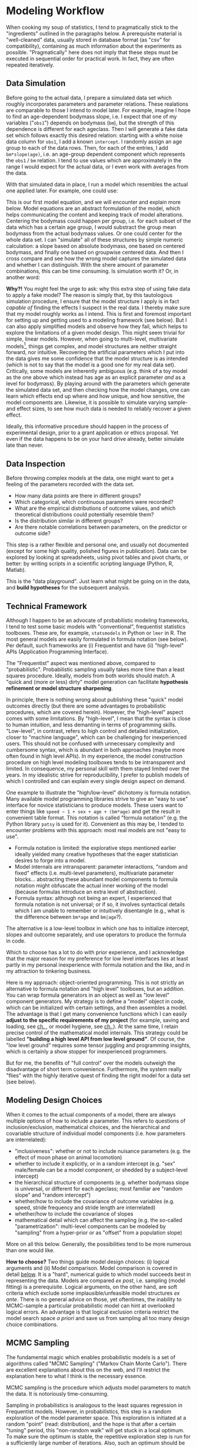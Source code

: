 * Modeling Workflow
:PROPERTIES:
:CUSTOM_ID: intro:workflow
:END:
When cooking my soup of statistics, I tend to pragmatically stick to the "ingredients" outlined in the paragraphs below.
A prerequisite material is "well-cleaned" data, usually stored in database format (as "csv" for compatibility), containing as much information about the experiments as possible.
"Pragmatically" here does not imply that these steps must be executed in sequential order for practical work.
In fact, they are often repeated iteratively.


** Data Simulation
Before going to the actual data, I prepare a simulated data set which roughly incorporates parameters and parameter relations.
These realations are comparable to those I intend to model later.
For example, imagine I hope to find an age-dependent bodymass slope, i.e. I expect that one of my variables ("=obs1=") depends on bodymass (=bm=), but the strength of this dependence is different for each ageclass.
Then I will generate a fake data set which follows exactly this desired relation: starting with a white noise data column for =obs1=, I add a known =intercept=.
I randomly assign an age group to each of the data rows.
Then, for each of the entries, I add =bm*slope(age)=, i.e. an age-group dependent component which represents the =obs1= / =bm= relation.
I tend to use values which are approximately in the range I would expect for the actual data, or I even work with averages from the data.

With that simulated data in place, I run a model which resembles the actual one applied later.
For example, one could use:
\begin{equation} obs_{1} \sim intercept + slope_{bm\mid age} \cdot bm_{centered} \label{eq:exampleformula} \end{equation}

This is our first model equation, and we will encounter and explain more below.
Model equations are an abstract formulation of the model, which helps communicating the content and keeping track of model alterations.
Centering the bodymass could happen per group, i.e. for each subset of the data which has a certain age group, I would substract the group mean bodymass from the actual bodymass values.
Or one could center for the whole data set.
I can "simulate" all of these structures by simple numeric calculation: a slope based on absolute bodymass, one based on centered bodymass, and finally one based on groupwise centered data.
And then I cross compare and see how the wrong model captures the simulated data and whether I can distinguish.
With the shere amount of parameter combinations, this can be time consuming.
Is simulation worth it? Or, in another word:

*Why?!* You might feel the urge to ask: why this extra step of using fake data to apply a fake model?
The reason is simply that, by this tautologous simulation procedure, I ensure that the model structure I apply is in fact /capable of/ finding the effects I suspect in the real data.
I thereby make sure that my model roughly works as I intend.
This is first and foremost important for setting up and getting used to a modeling framework (see below).
But I can also apply simplified models and observe how they fail, which helps to explore the limitations of a given model design.
This might seem trivial for simple, linear models.
However, when going to multi-level, multivariate models\footnote{If you are unfamiliar with the terms "multi-level" or "multivariate", I would like to ask some patience: they will get clearer below, and in fact you might already have encountered them under alternative names.}, things get complex, and model structures are neither straight forward, nor intuitive.
Recovering the artificial parameters which I put into the data gives me some confidence that the model structure is as intended (which is not to say that the model is a good one for my real data set).
Critically, some models are inherently ambiguous (e.g. think of a toy model as the one above which instead has age as an explicit parameter /and/ as a level for bodymass).
By playing around with the parameters which generate the simulated data set, and then checking how the model changes, one can learn which effects end up where and how unique, and how sensitive, the model components are.
Likewise, it is possible to simulate varying sample- and effect sizes, to see how much data is needed to reliably recover a given effect.

Ideally, this informative procedure should happen in the process of experimental design, prior to a grant application or ethics proposal.
Yet even if the data happens to be on your hard drive already, better simulate late than never.


** Data Inspection
Before throwing complex models at the data, one might want to get a feeling of the parameters recorded with the data set.
+ How many data points are there in different groups?
+ Which categorical, which continuous parameters were recorded?
+ What are the empirical distributions of outcome values, and which theoretical distributions could potentially resemble them?
+ Is the distribution similar in different groups?
+ Are there notable correlations between parameters, on the predictor or outcome side?

This step is a rather flexible and personal one, and usually not documented (except for some high quality, polished figures in publication).
Data can be explored by looking at spreadsheets, using pivot tables and pivot charts, or better: by writing scripts in a scientific scripting language (Python, R, Matlab).

This is the "data playground".
Just learn what might be going on in the data, and *build hypotheses* for the subsequent analysis.


** Technical Framework
:PROPERTIES:
:CUSTOM_ID: workflow:framework
:END:
Although I happen to be an advocate of probabilistic modeling frameworks, I tend to test some basic models with "conventional", frequentist statistics toolboxes.
These are, for example, =statsmodels= in Python or =lmer= in R.
The most general models are easily formulated in formula notation (see below).
Per default, such frameworks are (i) Frequentist and have (ii) "high-level" APIs (Application Programming Interface).

The "Frequentist" aspect was mentioned above, compared to "probabilistic".
Probabilistic sampling usually takes more time than a least squares procedure.
Ideally, models from both worlds should match.
A "quick and (more or less) dirty" model generation can facilitate *hypothesis refinement or model structure sharpening*.

In principle, there is nothing wrong about publishing these "quick" model outcomes directly (but there are some advantages to probabilistic procedures, which are covered herein).
However, the "high-level" aspect comes with some limitations.
By "high-level", I mean that the syntax is close to human intuition, and less demanting in terms of programming skills.
"Low-level", in contrast, refers to high control and detailed initialization, closer to "machine language", which can be challenging for inexperienced users.
This should not be confused with unnecessary complexity and cumbersome syntax, which is abundant in both approaches (maybe more often found in high level APIs).
In my experience, the model construction procedure on high level modeling toolboxes tends to be intransparent and limited.
In consequence, my personal skill with them stayed limited over the years.
In my idealistic strive for reproducibility, I prefer to publish models of which I controlled and can explain every single design aspect on demand.

One example to illustrate the "high/low-level" dichotomy is formula notation.
Many available model programming libraries strive to give an "easy to use" interface for novice statisticians to produce models.
These users want to enter things like =speed ~ 1 + sex + age + (bm*age)= and get the result in convenient table format.
This notation is called "formula notation" (e.g. the Python library =patsy= is used for it).
Convenient as this may be, I tended to encounter problems with this approach: most real models are not "easy to use".
+ Formula notation is limited: the explorative steps mentioned earlier ideally yielded many creative hypotheses that the eager statistician desires to forge into a model.
+ Model internals are intransparent: parameter interactions, "random and fixed" effects (i.e. multi-level parameters), multivariate parameter blocks... abstracting these abundant model components to formula notation might obfuscate the actual inner working of the model (because formulas introduce an extra level of abstraction).
+ Formula syntax: although not being an expert, I experienced that formula notation is not universal; or if so, it involves syntactical details which I am unable to remember or intuitively disentangle (e.g., what is the difference between =bm*age= and =bm|age=?).
The alternative is a low-level toolbox in which one has to initialize intercept, slopes and outcome separately, and use operators to produce the formula in code.

Which to choose has a lot to do with prior experience, and I acknowledge that the major reason for my preference for low level interfaces lies at least partly in my personal inexperience with formula notation and the like, and in my attraction to tinkering business.


Here is my approach: object-oriented programming.
This is not strictly an alternative to formula notation and "high level" toolboxes, but an addition.
You can wrap formula generators in an object as well as "low level" component generators.
My strategy is to define a "model" object in code, which can be initialized with certain settings, and then assembles a model.
The advantage is that I get many convenience functions which I can easily *adjust to the specific requirements of my project* (for example, saving and loading, see [[#workflow:deserialization][ch. \ref{workflow:deserialization}]], or model hygiene, see [[#workflow:hygiene][ch. \ref{workflow:hygiene}]]).
At the same time, I retain precise control of the mathematical model internals.
This strategy could be labelled *"building a high level API from low level ground"*.
Of course, the "low level ground" requires some tensor juggling and programming insights, which is certainly a show stopper for inexperienced programmers.

But for me, the benefits of "full control" over the models outweigh the disadvantage of short term convenience.
Furthermore, the system really "flies" with the highly iterative quest of finding the right model for a data set (see below).


** Modeling Design Choices
:PROPERTIES:
:CUSTOM_ID: workflow:design:philosophy
:END:
When it comes to the actual components of a model, there are always multiple options of how to include a parameter.
This refers to questions of inclusion/exclusion, mathematical choices, and the hierarchical and covariable structure of individual model components (i.e. how parameters are interrelated):
+ "inclusiveness": whether or not to include nuisance parameters (e.g. the effect of moon phase on animal locomotion)
+ whether to include it explicitly, or in a random intercept (e.g. "sex" male/female can be a model component, or shedded by a subject-level intercept)
+ the hierarchical structure of components (e.g. whether bodymass slope is universal, or different for each ageclass; most familiar are "random slope" and "random intercept")
+ whether/how to include the covariance of outcome variables (e.g. speed, stride frequency and stride length are interrelated)
+ whether/how to include the covariance of slopes
+ mathematical detail which can affect the sampling (e.g. the so-called "parametrization": multi-level components can be modeled by "sampling" from a hyper-prior or as "offset" from a population slope)

More on all this below.
Generally, the possibilities tend to be more numerous than one would like.

*How to choose?* Two things guide model design choices: (i) logical arguments and (ii) Model comparison.
Model comparison is covered in detail [[#workflow:comparison][below]].
It is a "hard", numerical guide to which model succeeds best in representing the data.
Models are compared /ex post/, i.e. sampling (model fitting) is a prerequisite.
Logical arguments, on the other hand, are soft criteria which exclude some implausible/unfeasible model structures /ex ante/.
There is no general advice on those, yet oftentimes, the inability to MCMC-sample a particular probabilistic model can hint at overlooked logical errors.
An advantage is that logical exclusion criteria restrict the model search space /a priori/ and save us from sampling all too many design choice combinations.


** MCMC Sampling
:PROPERTIES:
:CUSTOM_ID: workflow:sampling
:END:
The fundamental magic which enables probabilistic models is a set of algorithms called "MCMC Sampling" ("Markov Chain Monte Carlo").
There are excellent explanations about this on the web, and I'll restrict the explanation here to what I think is the necessary essence.

MCMC sampling is the procedure which adjusts model parameters to match the data.
It is notoriously time-consuming.

Sampling in probabilistics is analogous to the least squares regression in Frequentist models.
However, in probabilistics, this step is a random exploration of the model parameter space.
This exploration is initiated at a random "point" (read: distribution), and the hope is that after a certain "tuning" period, this "non-random walk" will get stuck in a local optimum.
To make sure the optimum is stable, the repetitive exploration step is run for a sufficiently large number of iterations.
Also, such an optimum should be characterized by the best match of the model values ("posterior distribution") and the data.
There are technical tricks to increase the chance that the most attractive local optimum is the global one (e.g. run several independent "chains" with random starting points; using an adaptive algorithm).
There are many different update rules and algorithms ("Metropolis", "NUTS", "Hamiltonian Monte Carlo", ...) all well explained on Wikipedia.

A defining difference to conventional regression is that the matter and outcome of parameter optimization are distributions of model parameter values (as opposed to point estimates).
I tend to think of the sampling as a procedure that attempts to "deform" the shape of the initially set distribution (e.g. a Normal \(\mathcal{{N}}\left(\mu = 0.0,\ \sigma = 1.0\right)\)) to reach optimal agreement with the data distribution (e.g. a slightly narrower, shifted Normal \(\mathcal{{N}}\left(0.6,\ 0.1\right)\) for an imaginary set of dutyfactors) by adjusting the model parameters.
A bit like pressing a blob of pudding into an animal-shaped form.
Note that what I write above (except maybe the pudding metaphor) is not an exact description, e.g. a starting point should more exactly be called an initial distribution shape, called "prior".

The purpose of sampling is clear: explore the parameter space and find model parameters which lead to a best resemblance of model and data.


** Deserialization and Data Flow
:PROPERTIES:
:CUSTOM_ID: workflow:deserialization
:END:
While "coming of age" with statistics, one usually goes through several phases of data organization skills.
Note that I am not judging on beginners here for their work on data, but rather attempt to analyze and generalize my own experience.

Many people (including me) are primed on Excel-like spreadsheet programs, which I in retrospective would call a non-scientific data processing tool.
Non-scientific because it is not easy, maybe even impossible, to establish reproducible work flows in spreadsheets.
Formula links are hidden and prone to break, data types are a mess, cell references are limited, variable definition is impractical, and version control is hindered by the proprietary file format.
However, when taught well, spreadsheets can prime people on good database structure (for example, it is good practice to use the functions =vlookup=, =offset=, =match= and =indirect= + =address= frequently).
And, acknowledged, well-made spreadsheet files are often designed to accomplish one given task a time (e.g. they can make a handy "dashboard" when connected to external data sources).
Let's call this one-task-one-spreadsheet strategy /"task-boxing"/ ("boxing" as in "unboxing"), because steps of a larger procedure are solved by individual black box spreadsheets.

When advancing to scripting languages like Python, Matlab, or R, one learns to process spreadsheets and other database-like data sources in programming.
Noteworthy in this regard are "data frames" (/cf./ R: =dplyr=, Python: =pandas=, Matlab: =table=), as the programming analogon to a single spreadsheet.
For experienced readers: the multidimensional variant of those are worth exploring (e.g. Python =xarray=).
Scripting can handle many data tables at once, easily.
But then, one might be tempted to write long scripts which perform the whole analysis procedure in one go, in a /serial/ fashion.
This temptation is fostered by notebook-like programming interfaces, such as RStudio/RMarkdown, Jupyter, or the Matlab interface.
I call this extreme strategy /"serialization"/.
The problem is that complex scripts are hard to generalize and maintain.
Complexity should be avoided; good documentation is indispensible.

*Is there an intermediate way?*
In my experience, one has to find a middle ground between the antagonist strategies outlined above.
Functional programming can help to split tasks, whereas object-oriented programming can help to define working units and how they are processed.
A good framework must be available for version control (git/mercurial/subversion).
General definitions should be separated from project-specific tasks.
And all steps should be well documented.
The outcome is neither a series of black boxes, nor an unmaintainable monster script: it is a /deserialized sequence of monofunctional building blocks/.
The ultimate goal is to produce fully reproducible and transparent data processing pipelines.


One particularly relevant aspect of deserialization is the storage of intermediate results or whole models.
"Whole models" refers to the input data, the model structure and the model sampling outcome ("trace", i.e. the model outcome after fitting it to the data).
The process of MCMC sampling can take a long time (and it usually does).
Model comparison requires many models to be sampled.
Hence, one must be able to write models to hard disk and recall them when necessary.
This may seem trivial, but it is a critical skill.
In particular, when it comes to [[#workflow:prediction][Prediction (ch. \ref{workflow:prediction})]], it must be ensured that model input data can be dynamically altered after storing and re-loading of the model.

I found all my personal requirements met in the library =pymc= for Pyhton.
In fact, I started it shortly after I began learning to program in Python.
Compatible choices exist in the =R= programming language, or language-independent (=STAN=).
I would love to learn those latter ones, but never found the time and urge, which is why I got stuck on Python.


** Model Comparison/Selection
:PROPERTIES:
:CUSTOM_ID: workflow:comparison
:END:
*"Which Model is the best for my data?"*
As mentioned above, the best of all the logically plausible model designs should not be determined by pure personal preference, but rather by hard, quantitative measures.
This is why this comparison step is also labeled "model selection".
The topic is exceptionally well covered in my favorite statistical literature \citep[][ch. 11]{McElreath2018}, which I will briefly summarize.

The framework of information theory provides tools for quantitative assessment, namely Information Criteria (e.g. WAIC, LOO).
The comparison problem has two balancing effects:
+ complex models tend to fit a model better
+ ... but too complex models will be prone to "overfitting".

To illustrate this, try to mentally fit a fifth-order polynomial to a short segment of a quadratic curve: the match might be perfect in the observed area.
However, there are far too many degrees of freedom in the equation which might end up at values that produce weird wiggly curves outside of the data range.
To get around this, modern information criteria are designed to find the best tradeoff between model fit and complexity by quantifying and penalizing overfitting tendencies appropriately.

Model comparison is one of the most powerful aspects of the modeling procedure, because it enables statisticians to make an informed choice about what is going on in the data.
If, in direct comparison, a model including a certain parameter receives significantly less "support" than the model lacking it, then it is valid to accept the null hypothesis that the parameter in question is of no relevance for the data.


** Posterior Prediction
:PROPERTIES:
:CUSTOM_ID: workflow:prediction
:END:
The other extraordinarily powerful tool in the modeling workflow is "prediction".
This feature can serve two relevant purposes, which are technically almost identical.

*** *In Sample Predicition.*
Or: *Did my model shot hit the data?*
After two weeks of exhaustive sampling (not uncommon in probabilistic statistics), one might get a "trace" of sampling values for a particular model.
And ideally, one has stored them to disk (see [[#workflow:deserialization][deserialization]]).
Then, the best of many such models is identified in model comparison.
But how well does this model fit the data?

The common toolboxes for probabilistic inference all come with a feature of "posterior predictive sampling".
Quick vocabulary:
+ "posterior" means that this happens after the model is tuned to the data.
+ "predictive" means that the data vectors fed to the model shall differ from the experimental values
+ "sampling" refers to the fact that not only a single mean output is generated, but rather a data distribution (i.e. hundreds, thousands or millions of posterior samples, if you like).

This is to be distinguished from the data sampling step (MCMC sampling), and from another trick called prior sampling.
All are called "sampling" because of the underlying technical procedure, and they actually mean that we work on data distributions.
However, the purpose of these sampling procedures is different.
MCMC sampling is the process of regression, i.e. of fitting the model parameters to the data.
Prior sampling is used to see if the model structure and the prior settings are plausible.
In contrast, posterior sampling yields values from an already fit model.

You could say that MCMC sampling is like tuning a guitar, prior sampling is analogous to playing on an untuned guitar, and posterior sampling is like playing proper chords and thereby new or old songs.


Why is posterior sampling useful?
I tend to explore the parameter space of my data set (e.g. Fig. \ref{fig:bodyproportions}).
For example, I choose one category of observations (e.g. "infant female animals of the lower body weight quartile") and set the probe data to according values.
Then, I can tell the model to generate a number of samples for this setting.
I compare the distribution of these posterior samples to the original data, filtered by the settings specified.
Repeat this for all categories.

Ideally, the predictive samples will match the observed data values.
If so, it is confirmed that the model converged to be a plausible representation (or: "simplification") of the real phenomenon that generated the data.
Even more: by sampling a high number of values, one can infer the /distribution/ of values of interest for a specific setting, which might otherwise be obscured by a limited sample size.


*** *Out Of Sample Prediction.*
Take this one step further: what if the settings I choose are not part of the original data set?
*Can the model make predictions beyond the data I fed it?*
(Percussive playing skills in the guitar analogy... or maybe time to admit that analogies can hardly be extrapolated beyond their scope.)
Prediction is the ultimate test to every model: when probing an unobserved or intentionally filtered category of observations, can the model produce outcoms that later stand the test of reality?
With this capability, the model is able to generate informed hypotheses which stimulate future research.
Even if a subsequent observation is impossible (thinking of inferring palaeontological data), the model can yield a distribution of values for a given phenomenon which is most plausible with the actual data.
Another use case is to test evolutionary hypotheses, for example by relating hypothetical traits (e.g. extreme morphology) to limited physical or ecological parameter spaces (e.g. contact forces).

I conclude that "out of sample prediction" is where the fun starts.
As I put it above, this feature is one of the biggest advantages of probabilistic models.


** Model Hygiene
:PROPERTIES:
:CUSTOM_ID: workflow:hygiene
:END:
Having gone through the tideous procedures of acquiring a data set, designing a model, and getting a sampler to run, one might easily be tempted to jump for joy when finally retrieving the first MCMC trace (i.e. a fit model).
However, sampling does not always succeed.
It can fail bluntly (with an explicit error message), but with a trace you are already past that hurdle.
Worse, it can also fail in numerous non-obvious regards, and it is crucial to diagnose whether this happened.

Several diagnostic quantities are available:
+ =divergent samples=: occur if the sampler occasionally leaves the local optimum, even after tuning
+ =energy=: quantifies whether the parameter space was well explored
+ =effective sample size=: check whether is enough sample coverage in the optimal region
+ =r hat=: (Gelman-Rubin statistic) measures if multiple, independent sampling "chains" converged, i.e. end up in the same local optimum
+ =auto correlation=: make sure the sampler did not get stuck in cyclical patterns

More such "hygiene quantities" exist.
I call them "hygiene" because they are like body hygiene: you might live without for a certain period, but rather sooner than later people around you will smell it.
Luckily, many diagnostics are readily delivered with the actual results by the modeling toolbox, so the hurdle to check them is minimal.
Model diagnostics make a great, long supplementary table.
I omit presentation of the diagnostics in this memorandum, but you would probably smell if they were not calculated and positive for the main selected models.

